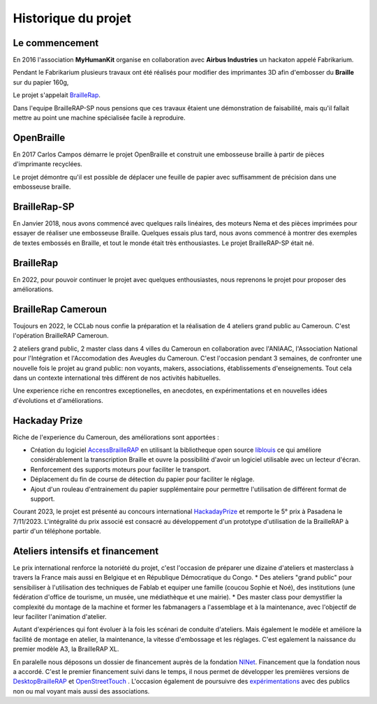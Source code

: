 Historique du projet
====================

Le commencement
---------------

En 2016 l'association **MyHumanKit** organise en collaboration avec **Airbus Industries** un hackaton appelé Fabrikarium. 

Pendant le Fabrikarium plusieurs travaux ont été réalisés pour modifier des imprimantes 3D afin d'embosser du **Braille** sur du papier 160g, 

Le projet s'appelait `BrailleRap <https://github.com/arthursw/BrailleRap/blob/master/Documentation/documentation-en.md>`_.

Dans l'equipe BrailleRAP-SP nous pensions que ces travaux êtaient une démonstration de faisabilité, 
mais qu'il fallait mettre au point une machine spécialisée facile à reproduire.

 
OpenBraille
-----------
En 2017 Carlos Campos démarre le projet OpenBraille et construit une embosseuse braille à partir de pièces d'imprimante recyclées. 

Le projet démontre qu'il est possible de déplacer une feuille de papier avec suffisamment de précision dans une embosseuse braille. 

BrailleRap-SP
-------------
En Janvier 2018, nous avons commencé avec quelques rails linéaires, des moteurs Nema et des pièces imprimées pour essayer de réaliser une embosseuse Braille. Quelques essais plus tard, nous avons commencé à montrer des exemples de textes embossés en Braille, et tout le monde était très enthousiastes. Le projet BrailleRAP-SP était né.  
 

BrailleRap
----------
En 2022, pour pouvoir continuer le projet avec quelques enthousiastes, nous reprenons le projet pour proposer des améliorations.

BrailleRap Cameroun
-------------------
Toujours en 2022, le CCLab nous confie la préparation et la réalisation de 4 ateliers grand public au Cameroun. C'est l'opération BrailleRAP Cameroun. 

2 ateliers grand public, 2 master class dans 4 villes du Cameroun en collaboration avec l'ANIAAC, l'Association National pour l'Intégration et l'Accomodation des Aveugles du Cameroun.
C'est l'occasion pendant 3 semaines, de confronter une nouvelle fois le projet au grand public: non voyants, makers, associations, établissements d'enseignements. Tout cela dans un contexte international très différent de nos activités habituelles.

Une experience riche en rencontres exceptionelles, en anecdotes, en expérimentations et en nouvelles idées d'évolutions et d'améliorations.


Hackaday Prize
--------------
Riche de l'experience du Cameroun, des améliorations sont apportées :

* Création du logiciel `AccessBrailleRAP <https://https://github.com/braillerap/AccessBrailleRAP>`_ en utilisant la bibliotheque open source `liblouis <https://liblouis.io/>`_ ce qui améliore considérablement la transcription Braille et ouvre la possibilité d'avoir un logiciel utilisable avec un lecteur d'écran.
* Renforcement des supports moteurs pour faciliter le transport.
* Déplacement du fin de course de détection du papier pour faciliter le réglage.
* Ajout d'un rouleau d'entrainement du papier supplémentaire pour permettre l'utilisation de différent format de support.

Courant 2023, le projet est présenté au concours international `HackadayPrize <https://hackaday.com/2023/11/07/hackaday-prize-2023-ending-10-years-on-a-high-note/#more-639760>`_ et remporte le 5° prix à Pasadena le 7/11/2023. L'intégralité du prix associé est consacré au développement d'un prototype d'utilisation de la BrailleRAP à partir d'un téléphone portable. 

.. raw:: html

    <div style="position: relative; padding-bottom: 56.25%; height: 0; overflow: hidden; max-width: 100%; height: auto;">
	    <iframe width="560" height="315" src="https://www.youtube.com/embed/afmmY3M2pTo?si=dz6DRnFYXkdmXdUv" frameborder="0" allow="autoplay; encrypted-media" allowfullscreen style="position: absolute; top: 0; left: 0; width: 100%; height: 100%;"> </iframe> 
    </div>
    

Ateliers intensifs et financement
---------------------------------
Le prix international renforce la notoriété du projet, c'est l'occasion de préparer une dizaine d'ateliers et masterclass à travers la France mais aussi en Belgique et en République Démocratique du Congo.
* Des ateliers "grand public" pour sensibiliser à l'utilisation des techniques de Fablab et equiper une famille (coucou Sophie et Noé), des institutions (une fédération d'office de tourisme, un musée, une médiathèque et une mairie).
* Des master class pour demystifier la complexité du montage de la machine et former les fabmanagers a l'assemblage et à la maintenance, avec l'objectif de leur faciliter l'animation d'atelier.

Autant d'expériences qui font évoluer à la fois les scénari de conduite d'ateliers. Mais également le modèle et améliore la facilité de montage en atelier, la maintenance, la vitesse d'embossage et les réglages. C'est egalement la naissance du premier modèle A3, la BrailleRAP XL.


En paralelle nous déposons un dossier de financement auprès de la fondation `NlNet <https://nlnet.nl/project/BrailleRAP/>`_. Financement que la fondation nous a accordé. C'est le premier financement suivi dans le temps, il nous permet de développer les premières versions de `DesktopBrailleRAP <https://github.com/braillerap/DesktopBrailleRAP>`_ et `OpenStreetTouch <https://github.com/braillerap/OpenStreetTouch>`_ . L'occasion également de poursuivre des `expérimentations <https://github.com/braillerap/DesktopBrailleRAP/wiki/Pattern-filling-test-%E2%80%90-the-method>`_ avec des publics non ou mal voyant mais aussi des associations.


